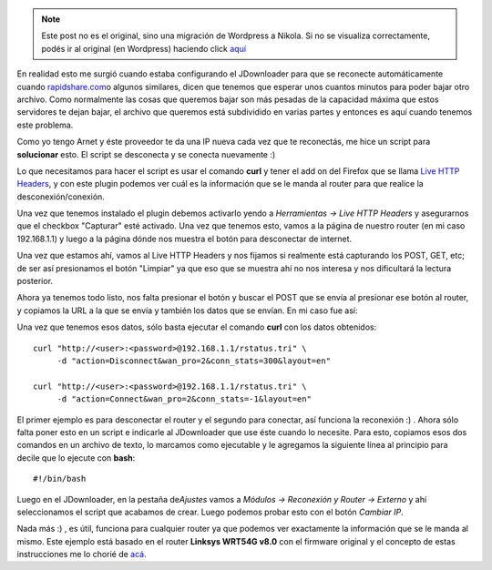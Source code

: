 .. link:
.. description:
.. tags: debian, internet, software libre
.. date: 2010/08/20 18:07:16
.. title: Reconectar router por consola
.. slug: reconectar-router-por-consola


.. note::

   Este post no es el original, sino una migración de Wordpress a
   Nikola. Si no se visualiza correctamente, podés ir al original (en
   Wordpress) haciendo click aquí_

.. _aquí: http://humitos.wordpress.com/2010/08/20/reconectar-router-por-consola/


En realidad esto me surgió cuando estaba configurando el JDownloader
para que se reconecte automáticamente cuando
`rapidshare.com <http://rapidshare.com>`__\ o algunos similares, dicen
que tenemos que esperar unos cuantos minutos para poder bajar otro
archivo. Como normalmente las cosas que queremos bajar son más pesadas
de la capacidad máxima que estos servidores te dejan bajar, el archivo
que queremos está subdividido en varias partes y entonces es aquí cuando
tenemos este problema.

Como yo tengo Arnet y éste proveedor te da una IP nueva cada vez que te
reconectás, me hice un script para **solucionar** esto. El script se
desconecta y se conecta nuevamente :)

Lo que necesitamos para hacer el script es usar el comando **curl** y
tener el add on del Firefox que se llama `Live HTTP
Headers <https://addons.mozilla.org/es-ES/firefox/addon/3829/>`__, y con
este plugin podemos ver cuál es la información que se le manda al router
para que realice la desconexión/conexión.

Una vez que tenemos instalado el plugin debemos activarlo yendo a
*Herramientas -> Live HTTP Headers* y asegurarnos que el checkbox
"Capturar" esté activado. Una vez que tenemos esto, vamos a la página de
nuestro router (en mi caso 192.168.1.1) y luego a la página dónde nos
muestra el botón para desconectar de internet.

Una vez que estamos ahí, vamos al Live HTTP Headers y nos fijamos si
realmente está capturando los POST, GET, etc; de ser así presionamos el
botón "Limpiar" ya que eso que se muestra ahí no nos interesa y nos
dificultará la lectura posterior.

Ahora ya tenemos todo listo, nos falta presionar el botón y buscar el
POST que se envía al presionar ese botón al router, y copiamos la URL a
la que se envía y también los datos que se envían. En mi caso fue así:

|image0|

Una vez que tenemos esos datos, sólo basta ejecutar el comando **curl**
con los datos obtenidos:

::

    curl "http://<user>:<password>@192.168.1.1/rstatus.tri" \
         -d "action=Disconnect&wan_pro=2&conn_stats=300&layout=en"

    curl "http://<user>:<password>@192.168.1.1/rstatus.tri" \
         -d "action=Connect&wan_pro=2&conn_stats=-1&layout=en"

El primer ejemplo es para desconectar el router y el segundo para
conectar, así funciona la reconexión :) . Ahora sólo falta poner esto en
un script e indicarle al JDownloader que use éste cuando lo necesite.
Para esto, copiamos esos dos comandos en un archivo de texto, lo
marcamos como ejecutable y le agregamos la siguiente línea al principio
para decile que lo ejecute con **bash**:

::

    #!/bin/bash

Luego en el JDownloader, en la pestaña de\ *Ajustes* vamos a *Módulos ->
Reconexión y Router -> Externo* y ahí seleccionamos el script que
acabamos de crear. Luego podemos probar esto con el botón *Cambiar IP*.

Nada más :) , es útil, funciona para cualquier router ya que podemos ver
exactamente la información que se le manda al mismo. Este ejemplo está
basado en el router **Linksys WRT54G v8.0** con el firmware original y
el concepto de estas instrucciones me lo chorié de
`acá <http://www.taringa.net/posts/info/4464454/Tutorial-para-configurar-la-reconexi%C3%B3n-en-jDownloader.html>`__.

.. |image0| image:: http://humitos.files.wordpress.com/2010/08/http-live-headers.jpeg
   :target: http://humitos.files.wordpress.com/2010/08/http-live-headers.jpeg
